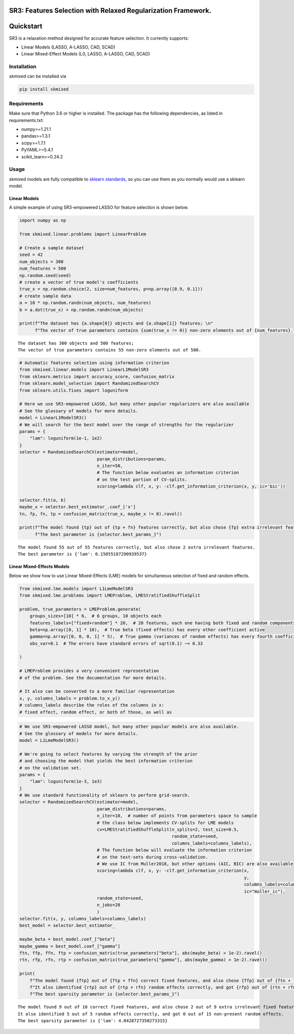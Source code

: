 |image1| |image2| |image3| |image4| |image5| |Codacy Badge|

SR3: Features Selection with Relaxed Regularization Framework.
==============================================================

.. |image1| image:: https://img.shields.io/pypi/l/skmixed
.. |image2| image:: https://img.shields.io/pypi/v/skmixed
.. |image3| image:: https://img.shields.io/github/workflow/status/aksholokhov/skmixed/Testing%20and%20Coverage/sr3
.. |image4| image:: https://img.shields.io/readthedocs/skmixed
.. |image5| image:: https://img.shields.io/codecov/c/github/aksholokhov/skmixed/sr3?flag=unittests
.. |Codacy Badge| image:: https://app.codacy.com/project/badge/Grade/749695b3c6fd43bb9fdb499ec0ace67b
   :target: https://www.codacy.com/gh/aksholokhov/skmixed/dashboard?utm_source=github.com&utm_medium=referral&utm_content=aksholokhov/skmixed&utm_campaign=Badge_Grade

Quickstart
==========

SR3 is a relaxation method designed for accurate feature selection. It
currently supports:

-  Linear Models (LASSO, A-LASSO, CAD, SCAD)
-  Linear Mixed-Effect Models (L0, LASSO, A-LASSO, CAD, SCAD)

Installation
------------

skmixed can be installed via

.. code:: bash

    pip install skmixed

Requirements
------------

Make sure that Python 3.6 or higher is installed. The package has the
following dependencies, as listed in requirements.txt:

-  numpy>=1.21.1
-  pandas>=1.3.1
-  scipy>=1.7.1
-  PyYAML>=5.4.1
-  scikit_learn>=0.24.2

Usage
-----

skmixed models are fully compatible to `sklearn
standards <https://scikit-learn.org/stable/developers/develop.html>`__,
so you can use them as you normally would use a sklearn model.

Linear Models
~~~~~~~~~~~~~

A simple example of using SR3-empowered LASSO for feature selection is
shown below.

.. code-block:: python

    import numpy as np
    
    from skmixed.linear.problems import LinearProblem
    
    # Create a sample dataset
    seed = 42
    num_objects = 300
    num_features = 500
    np.random.seed(seed)
    # create a vector of true model's coefficients
    true_x = np.random.choice(2, size=num_features, p=np.array([0.9, 0.1]))
    # create sample data
    a = 10 * np.random.randn(num_objects, num_features)
    b = a.dot(true_x) + np.random.randn(num_objects)
    
    print(f"The dataset has {a.shape[0]} objects and {a.shape[1]} features; \n"
          f"The vector of true parameters contains {sum(true_x != 0)} non-zero elements out of {num_features}.")


.. parsed-literal::

    The dataset has 300 objects and 500 features; 
    The vector of true parameters contains 55 non-zero elements out of 500.


.. code-block:: python

    # Automatic features selection using information criterion
    from skmixed.linear.models import LinearL1ModelSR3
    from sklearn.metrics import accuracy_score, confusion_matrix
    from sklearn.model_selection import RandomizedSearchCV
    from sklearn.utils.fixes import loguniform
    
    # Here we use SR3-empowered LASSO, but many other popular regularizers are also available
    # See the glossary of models for more details.
    model = LinearL1ModelSR3()
    # We will search for the best model over the range of strengths for the regularizer
    params = {
        "lam": loguniform(1e-1, 1e2)
    }
    selector = RandomizedSearchCV(estimator=model,
                                  param_distributions=params,
                                  n_iter=50,
                                  # The function below evaluates an information criterion
                                  # on the test portion of CV-splits.
                                  scoring=lambda clf, x, y: -clf.get_information_criterion(x, y, ic='bic'))
    
    selector.fit(a, b)
    maybe_x = selector.best_estimator_.coef_['x']
    tn, fp, fn, tp = confusion_matrix(true_x, maybe_x != 0).ravel()
    
    print(f"The model found {tp} out of {tp + fn} features correctly, but also chose {fp} extra irrelevant features. \n"
          f"The best parameter is {selector.best_params_}")


.. parsed-literal::

    The model found 55 out of 55 features correctly, but also chose 2 extra irrelevant features. 
    The best parameter is {'lam': 0.15055187290939537}


Linear Mixed-Effects Models
~~~~~~~~~~~~~~~~~~~~~~~~~~~

Below we show how to use Linear Mixed-Effects (LME) models for
simultaneous selection of fixed and random effects.

.. code-block:: python

    from skmixed.lme.models import L1LmeModelSR3
    from skmixed.lme.problems import LMEProblem, LMEStratifiedShuffleSplit
    
    problem, true_parameters = LMEProblem.generate(
        groups_sizes=[10] * 6,  # 6 groups, 10 objects each
        features_labels=["fixed+random"] * 20,  # 20 features, each one having both fixed and random components
        beta=np.array([0, 1] * 10),  # True beta (fixed effects) has every other coefficient active
        gamma=np.array([0, 0, 0, 1] * 5),  # True gamma (variances of random effects) has every fourth coefficient active
        obs_var=0.1  # The errors have standard errors of sqrt(0.1) ~= 0.33
    
    )
    
    # LMEProblem provides a very convenient representation
    # of the problem. See the documentation for more details.
    
    # It also can be converted to a more familiar representation
    x, y, columns_labels = problem.to_x_y()
    # columns_labels describe the roles of the columns in x:
    # fixed effect, random effect, or both of those, as well as

.. code-block:: python

    # We use SR3-empowered LASSO model, but many other popular models are also available.
    # See the glossary of models for more details.
    model = L1LmeModelSR3()
    
    # We're going to select features by varying the strength of the prior
    # and choosing the model that yields the best information criterion
    # on the validation set.
    params = {
        "lam": loguniform(1e-3, 1e3)
    }
    # We use standard functionality of sklearn to perform grid-search.
    selector = RandomizedSearchCV(estimator=model,
                                  param_distributions=params,
                                  n_iter=10,  # number of points from parameters space to sample
                                  # the class below implements CV-splits for LME models
                                  cv=LMEStratifiedShuffleSplit(n_splits=2, test_size=0.5,
                                                               random_state=seed,
                                                               columns_labels=columns_labels),
                                  # The function below will evaluate the information criterion
                                  # on the test-sets during cross-validation.
                                  # We use IC from Muller2018, but other options (AIC, BIC) are also available
                                  scoring=lambda clf, x, y: -clf.get_information_criterion(x,
                                                                                           y,
                                                                                           columns_labels=columns_labels,
                                                                                           ic="muller_ic"),
                                  random_state=seed,
                                  n_jobs=20
                                  )
    selector.fit(x, y, columns_labels=columns_labels)
    best_model = selector.best_estimator_
    
    maybe_beta = best_model.coef_["beta"]
    maybe_gamma = best_model.coef_["gamma"]
    ftn, ffp, ffn, ftp = confusion_matrix(true_parameters["beta"], abs(maybe_beta) > 1e-2).ravel()
    rtn, rfp, rfn, rtp = confusion_matrix(true_parameters["gamma"], abs(maybe_gamma) > 1e-2).ravel()
    
    print(
        f"The model found {ftp} out of {ftp + ffn} correct fixed features, and also chose {ffp} out of {ftn + ffn} extra irrelevant fixed features. \n"
        f"It also identified {rtp} out of {rtp + rfn} random effects correctly, and got {rfp} out of {rtn + rfn} non-present random effects. \n"
        f"The best sparsity parameter is {selector.best_params_}")


.. parsed-literal::

    The model found 9 out of 10 correct fixed features, and also chose 2 out of 9 extra irrelevant fixed features. 
    It also identified 5 out of 5 random effects correctly, and got 0 out of 15 non-present random effects. 
    The best sparsity parameter is {'lam': 4.0428727350273315}



